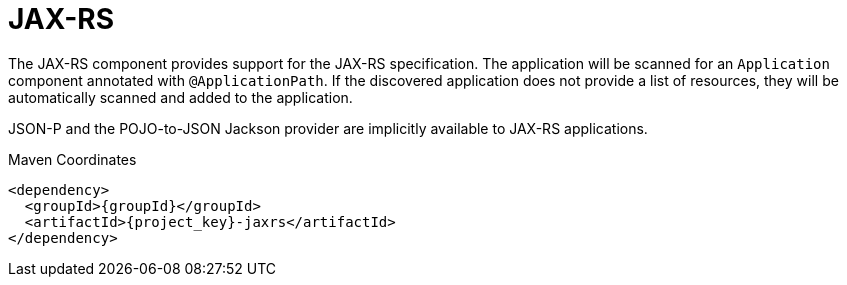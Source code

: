 [#component-jaxrs]
= JAX-RS

The JAX-RS component provides support for the JAX-RS specification.
The application will be scanned for an `Application` component annotated with `@ApplicationPath`.
If the discovered application does not provide a list of resources, they will be automatically scanned and added to the application.

JSON-P and the POJO-to-JSON Jackson provider are implicitly available to JAX-RS applications.

.Maven Coordinates

[source,xml,subs="verbatim,attributes"]
----
<dependency>
  <groupId>{groupId}</groupId>
  <artifactId>{project_key}-jaxrs</artifactId>
</dependency>
----
